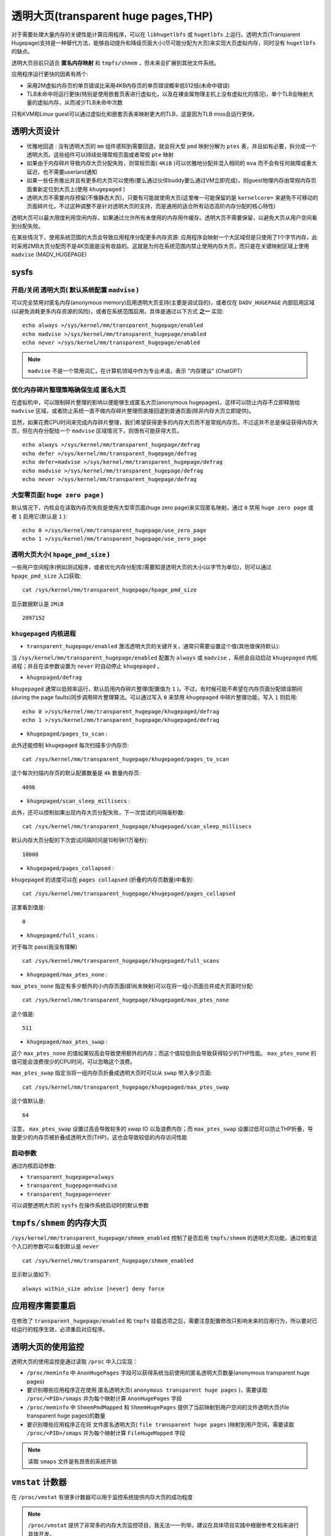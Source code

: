.. _transparent_huge_page:

=====================================
透明大页(transparent huge pages,THP)
=====================================

对于需要处理大量内存的关键性能计算应用程序，可以在 ``libhugetlbfs`` 或 ``hugetlbfs`` 上运行。透明大页(Transparent Hugepage)支持是一种替代方法，能够自动提升和降级页面大小(尽可能分配为大页)来实现大页虚拟内存，同时没有 ``hugetlbfs`` 的缺点。

透明大页目前只适合 **匿名内存映射**  和 ``tmpfs/shmem`` ，但未来会扩展到其他文件系统。

应用程序运行更快的因素有两个:

- 采用2M虚拟内存页的单页错误比采用4KB内存页的单页错误概率低512倍(未命中错误)
- TLB未命中将运行更快(特别是使用嵌套页表进行虚拟化，以及在裸金属物理主机上没有虚拟化的情况)，单个TLB会映射大量的虚拟内存，从而减少TLB未命中次数

只有KVM和Linux guest可以通过虚拟化和嵌套页表来映射更大的TLB，这是因为TLB miss会运行更快。

透明大页设计
==============

- ``优雅地回退`` : 没有透明大页的 ``mm`` 组件感知到需要回退，就会将大型 ``pmd`` 映射分解为 ``ptes`` 表，并且如有必要，拆分成一个透明大页。这些组件可以持续处理常规页面或者常规 ``pte`` 映射
- 如果由于内存碎片导致内存大页分配失败，则常规页面( ``4KiB`` )可以优雅地分配并混入相同的 ``mva`` 而不会有任何故障或重大延迟，也不需要userland通知
- 如果一些任务推出并且有更多的大页可以使用(要么通过伙伴buddy要么通过VM立即完成)，则guest物理内存由常规内存页面重新定位到大页上(使用 ``khugepaged`` )
- 透明大页不需要内存预留(不像静态大页)，只要有可能就使用大页(这里唯一可能保留的是 ``kernelcore=`` 来避免不可移动的页面碎片化，不过这种调整不是针对透明大页的支持，而是通用的适合所有动态高阶内存分配的核心特性)

透明大页可以最大限度利用空闲内存，如果通过允许所有未使用的内存用作缓存。透明大页不需要保留，以避免大页从用户空间看到分配失败。

在某些情况下，使用系统范围的大页会导致应用程序分配更多内存资源: 应用程序会映射一个大区域但是只使用了1个字节内存，此时采用2MB大页分配而不是4K页面是没有收益的。这就是为何在系统范围内禁止使用内存大页，而只是在关键映射区域上使用 ``madvise`` (MADV_HUGEPAGE)

sysfs
========

开启/关闭 透明大页( 默认系统配置 ``madvise`` )
~~~~~~~~~~~~~~~~~~~~~~~~~~~~~~~~~~~~~~~~~~~~~~~

可以完全禁用对匿名内存(anonymous memory)启用透明大页支持(主要是调试目的)，或者仅在 ``DADV_HUGEPAGE`` 内部启用区域(以避免消耗更多内存资源的风险)，或者在系统范围启用。具体是通过以下方式 **之一** 实现::

   echo always >/sys/kernel/mm/transparent_hugepage/enabled
   echo madvise >/sys/kernel/mm/transparent_hugepage/enabled
   echo never >/sys/kernel/mm/transparent_hugepage/enabled

.. note::

   ``madvise`` 不是一个常用词汇，在计算机领域中作为专业术语，表示 "内存建议" (ChatGPT)

优化内存碎片整理策略确保生成 ``匿名大页``
~~~~~~~~~~~~~~~~~~~~~~~~~~~~~~~~~~~~~~~~~~

在虚拟机中，可以限制碎片整理的影响以便能够生成匿名大页(anonymous hugepages)，这样可以防止内存不立即释放给 ``madvise`` 区域，或者防止系统一直不做内存碎片整理而直接回退到普通页面(除非内存大页立即提供)。

显然，如果花费CPU时间来完成内存碎片整理，我们希望获得更多的内存大页而不是常规内存页。不过这并不总是保证获得内存大页，但在内存分配给一个 ``madvise`` 区域情况下，则很有可能获得大页。

::

   echo always >/sys/kernel/mm/transparent_hugepage/defrag
   echo defer >/sys/kernel/mm/transparent_hugepage/defrag
   echo defer+madvise >/sys/kernel/mm/transparent_hugepage/defrag
   echo madvise >/sys/kernel/mm/transparent_hugepage/defrag
   echo never >/sys/kernel/mm/transparent_hugepage/defrag

.. csv-table:: 针对透明大页的内存碎片整理优化策略
   :file: transparent_huge_page/transparent_hugepage_defrag.csv
   :widths: 30, 70
   :header-rows: 1

大型零页面( ``huge zero page`` )
~~~~~~~~~~~~~~~~~~~~~~~~~~~~~~~~~~

默认情况下，内核会在读取内存页失败是使用大型零页面(huge zero page)来实现匿名映射。通过 ``0`` 禁用 ``huge zero page`` 或者 ``1`` 启用它(默认是 ``1`` )::

   echo 0 >/sys/kernel/mm/transparent_hugepage/use_zero_page
   echo 1 >/sys/kernel/mm/transparent_hugepage/use_zero_page

透明大页大小( ``hpage_pmd_size`` )
~~~~~~~~~~~~~~~~~~~~~~~~~~~~~~~~~~~~

一些用户空间程序(例如测试程序，或者优化内存分配库)需要知道透明大页的大小(以字节为单位)，则可以通过 ``hpage_pmd_size`` 入口获取::

   cat /sys/kernel/mm/transparent_hugepage/hpage_pmd_size

显示数据默认是 ``2MiB`` ::

   2097152

``khugepaged`` 内核进程
~~~~~~~~~~~~~~~~~~~~~~~~~

- ``transparent_hugepage/enabled`` 激活透明大页的关键开关，通常只需要设置这个值(其他值保持默认):

当 ``/sys/kernel/mm/transparent_hugepage/enabled`` 配置为 ``always`` 或 ``madvise`` ，系统会自动启动 ``khugepaged`` 内核进程；并且在该参数设置为 ``never`` 时自动停止 ``khugepaged`` 。

- ``khugepaged/defrag``

``khugepaged`` 通常以低频率运行，默认启用内存碎片整理(配置值为 ``1`` )。不过，有时候可能不希望在内存页面分配错误期间(during the page faults)同步调用碎片整理算法。可以通过写入 ``0`` 来禁用 ``khugepaged`` 中碎片整理功能，写入 ``1`` 则启用::

   echo 0 >/sys/kernel/mm/transparent_hugepage/khugepaged/defrag
   echo 1 >/sys/kernel/mm/transparent_hugepage/khugepaged/defrag

- ``khugepaged/pages_to_scan`` :

此外还能控制 ``khugepaged`` 每次扫描多少内存页::

   cat /sys/kernel/mm/transparent_hugepage/khugepaged/pages_to_scan

这个每次扫描内存页的默认配置数量是 ``4k`` 数量内存页::

   4096

- ``khugepaged/scan_sleep_millisecs`` :

此外，还可以控制如果出现内存大页分配失败，下一次尝试的间隔毫秒数::

   cat /sys/kernel/mm/transparent_hugepage/khugepaged/scan_sleep_millisecs

默认内存大页分配的下次尝试间隔时间是10秒钟(1万毫秒)::

   10000

- ``khugepaged/pages_collapsed`` :

``khugepaged`` 的进度可以在 ``pages collapsed`` (折叠的内存页数量)中看到::

   cat /sys/kernel/mm/transparent_hugepage/khugepaged/pages_collapsed

这里看到值是::

   0

- ``khugepaged/full_scans`` :

对于每次 pass(我没有理解) ::

   cat /sys/kernel/mm/transparent_hugepage/khugepaged/full_scans

- ``khugepaged/max_ptes_none`` :

``max_ptes_none`` 指定有多少额外的小内存页面(即尚未映射)可以在将一组小页面合并成大页面时分配::

   cat /sys/kernel/mm/transparent_hugepage/khugepaged/max_ptes_none

这个值是::

   511

- ``khugepaged/max_ptes_swap`` :

这个 ``max_ptes_none`` 的值如果较高会导致使用额外的内存；而这个值较低则会导致获得较少的THP性能。 ``max_ptes_none`` 的值可能会浪费很少的CPU时间，可以忽略这个浪费。

``max_ptes_swap`` 指定当将一组内存页折叠成透明大页时可以从 ``swap`` 带入多少页面::

   cat /sys/kernel/mm/transparent_hugepage/khugepaged/max_ptes_swap

这个值默认是::

   64

注意， ``max_ptes_swap`` 设置过高会导致较多的 swap IO 以及浪费内存；而 ``max_ptes_swap`` 设置过低可以防止THP折叠，导致更少的内存页被折叠成透明大页(THP)，这也会导致较低的内存访问性能

启动参数
~~~~~~~~~~

通过内核启动参数:

- ``transparent_hugepage=always``
- ``transparent_hugepage=madvise``
- ``transparent_hugepage=never``

可以调整透明大页的 ``sysfs`` 在操作系统启动时的默认参数

``tmpfs/shmem`` 的内存大页
===========================

``/sys/kernel/mm/transparent_hugepage/shmem_enabled`` 控制了是否启用 ``tmpfs/shmem`` 的透明大页功能，通过检查这个入口的参数可以看到默认是 ``never`` ::

   cat /sys/kernel/mm/transparent_hugepage/shmem_enabled

显示默认值如下::

   always within_size advise [never] deny force

应用程序需要重启
===================

在修改了 ``transparent_hugepage/enabled`` 和 ``tmpfs`` 挂载选项之后，需要注意配置修改只影响未来的应用行为，所以要对已经运行的程序生效，必须重启对应程序。

透明大页的使用监控
====================

透明大页的使用监控是通过读取 ``/proc`` 中入口实现：

- ``/proc/meminfo`` 中 ``AnonHugePages`` 字段可以获得系统当前使用的匿名透明大页数量(anonymous transparent huge pages)
- 要识别哪些应用程序正在使用 匿名透明大页( ``anonymous transparent huge pages`` )，需要读取 ``/proc/<PID>/smaps`` 并为每个映射计算 ``AnonHugePages`` 字段
- ``/proc/meminfo`` 中 ``ShmemPmdMapped`` 和 ``ShmemHugePages`` 提供了当前映射到用户空间的文件透明大页(file transparent huge pages)的数量
- 要识别哪些应用程序正在将 文件匿名透明大页( ``file transparent huge pages`` )映射到用户空间，需要读取 ``/proc/<PID>/smaps`` 并为每个映射计算 ``FileHugeMapped`` 字段

.. note::

   读取 ``smaps`` 文件是有昂贵的系统开销

``vmstat`` 计数器
=======================

在 ``/proc/vmstat`` 有很多计数器可以用于监控系统提供内存大页的成功程度

.. note::

   ``/proc/vmstat`` 提供了非常多的内存大页监控项目，我无法一一列举。建议在具体项目实践中根据参考文档来进行具体开发。

.. note::
   
   `Transparent Hugepage Support <https://www.kernel.org/doc/Documentation/vm/transhuge.txt>`_ 有很多有关内核开发的指导性提示

参考
=======

- `Transparent Hugepage Support <https://www.kernel.org/doc/Documentation/vm/transhuge.txt>`_ 这篇内核英文文档感觉好生诘屈聱牙(长句太多了)，简直难以卒读
- `Increase the Performance of VM Workloads by Enabling Transparent Huge Page <https://www.intel.com/content/www/us/en/developer/articles/technical/increase-performance-of-vm-workloads-with-thp.html>`_
- `Configuring Transparent Huge Pages <https://access.redhat.com/documentation/en-us/red_hat_enterprise_linux/7/html/performance_tuning_guide/sect-red_hat_enterprise_linux-performance_tuning_guide-configuring_transparent_huge_pages>`_
